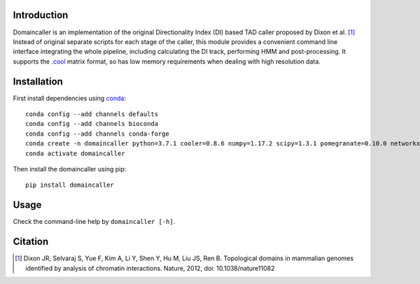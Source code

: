 Introduction
============
Domaincaller is an implementation of the original Directionality Index (DI) based
TAD caller proposed by Dixon et al. [1]_ Instead of original separate scripts for
each stage of the caller, this module provides a convenient command line interface
integrating the whole pipeline, including calculating the DI track, performing HMM
and post-processing. It supports the `.cool <https://github.com/mirnylab/cooler>`_
matrix format, so has low memory requirements when dealing with high resolution data.

Installation
============
First install dependencies using `conda <https://conda.io/miniconda.html>`_::

    conda config --add channels defaults
    conda config --add channels bioconda
    conda config --add channels conda-forge
    conda create -n domaincaller python=3.7.1 cooler=0.8.6 numpy=1.17.2 scipy=1.3.1 pomegranate=0.10.0 networkx=1.11
    conda activate domaincaller

Then install the domaincaller using pip::

    pip install domaincaller

Usage
=====
Check the command-line help by ``domaincaller [-h]``.


Citation
========
.. [1] Dixon JR, Selvaraj S, Yue F, Kim A, Li Y, Shen Y, Hu M, Liu JS, Ren B. Topological domains
   in mammalian genomes identified by analysis of chromatin interactions. Nature, 2012,
   doi: 10.1038/nature11082
